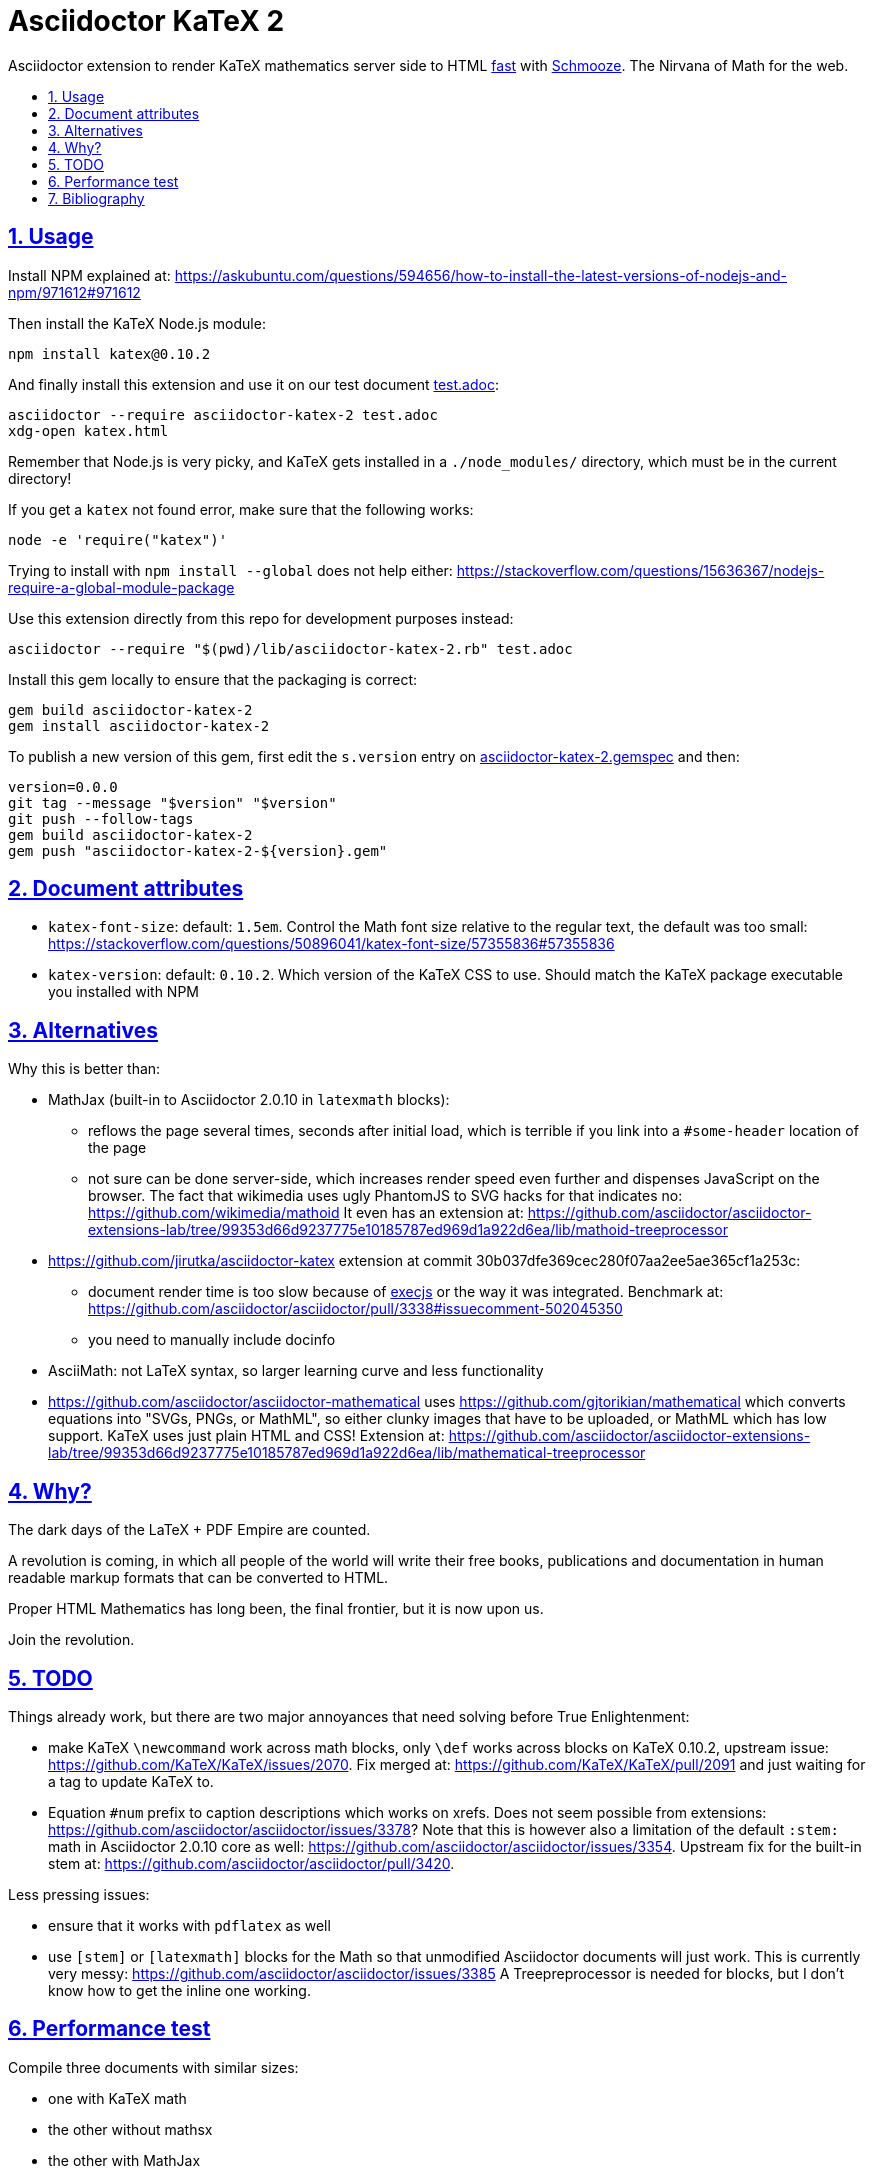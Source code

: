 = Asciidoctor KaTeX 2
:idprefix:
:idseparator: -
:nofooter:
:sectanchors:
:sectlinks:
:sectnumlevels: 6
:sectnums:
:toc-title:
:toc: macro
:toclevels: 6

Asciidoctor extension to render KaTeX mathematics server side to HTML xref:performance-test[fast] with https://github.com/Shopify/schmooze[Schmooze]. The Nirvana of Math for the web.

toc::[]

== Usage

Install NPM explained at: https://askubuntu.com/questions/594656/how-to-install-the-latest-versions-of-nodejs-and-npm/971612#971612

Then install the KaTeX Node.js module:

....
npm install katex@0.10.2
....

And finally install this extension and use it on our test document link:test.adoc[]:

....
asciidoctor --require asciidoctor-katex-2 test.adoc
xdg-open katex.html
....

Remember that Node.js is very picky, and KaTeX gets installed in a `./node_modules/` directory, which must be in the current directory!

If you get a `katex` not found error, make sure that the following works:

....
node -e 'require("katex")'
....

Trying to install with `npm install --global` does not help either: https://stackoverflow.com/questions/15636367/nodejs-require-a-global-module-package

Use this extension directly from this repo for development purposes instead:

....
asciidoctor --require "$(pwd)/lib/asciidoctor-katex-2.rb" test.adoc
....

Install this gem locally to ensure that the packaging is correct:

....
gem build asciidoctor-katex-2
gem install asciidoctor-katex-2
....

To publish a new version of this gem, first edit the `s.version` entry on link:asciidoctor-katex-2.gemspec[] and then:

....
version=0.0.0
git tag --message "$version" "$version"
git push --follow-tags
gem build asciidoctor-katex-2
gem push "asciidoctor-katex-2-${version}.gem"
....

== Document attributes

* `katex-font-size`: default: `1.5em`. Control the Math font size relative to the regular text, the default was too small: https://stackoverflow.com/questions/50896041/katex-font-size/57355836#57355836
* `katex-version`: default: `0.10.2`. Which version of the KaTeX CSS to use. Should match the KaTeX package executable you installed with NPM

== Alternatives

Why this is better than:

* MathJax (built-in to Asciidoctor 2.0.10 in `latexmath` blocks):
** reflows the page several times, seconds after initial load, which is terrible if you link into a `#some-header` location of the page
** not sure can be done server-side, which increases render speed even further and dispenses JavaScript on the browser. The fact that wikimedia uses ugly PhantomJS to SVG hacks for that indicates no: https://github.com/wikimedia/mathoid It even has an extension at: https://github.com/asciidoctor/asciidoctor-extensions-lab/tree/99353d66d9237775e10185787ed969d1a922d6ea/lib/mathoid-treeprocessor
* https://github.com/jirutka/asciidoctor-katex extension at commit 30b037dfe369cec280f07aa2ee5ae365cf1a253c:
** document render time is too slow because of https://github.com/rails/execjs[execjs] or the way it was integrated. Benchmark at: https://github.com/asciidoctor/asciidoctor/pull/3338#issuecomment-502045350
** you need to manually include docinfo
* AsciiMath: not LaTeX syntax, so larger learning curve and less functionality
* https://github.com/asciidoctor/asciidoctor-mathematical uses https://github.com/gjtorikian/mathematical which converts equations into "SVGs, PNGs, or MathML", so either clunky images that have to be uploaded, or MathML which has low support. KaTeX uses just plain HTML and CSS! Extension at: https://github.com/asciidoctor/asciidoctor-extensions-lab/tree/99353d66d9237775e10185787ed969d1a922d6ea/lib/mathematical-treeprocessor

== Why?

The dark days of the LaTeX + PDF Empire are counted.

A revolution is coming, in which all people of the world will write their free books, publications and documentation in human readable markup formats that can be converted to HTML.

Proper HTML Mathematics has long been, the final frontier, but it is now upon us.

Join the revolution.

== TODO

Things already work, but there are two major annoyances that need solving before True Enlightenment:

* make KaTeX `\newcommand` work across math blocks, only `\def` works across blocks on KaTeX 0.10.2, upstream issue: https://github.com/KaTeX/KaTeX/issues/2070[]. Fix merged at: https://github.com/KaTeX/KaTeX/pull/2091 and just waiting for a tag to update KaTeX to.
* Equation `#num` prefix to caption descriptions which works on xrefs. Does not seem possible from extensions: https://github.com/asciidoctor/asciidoctor/issues/3378[]? Note that this is however also a limitation of the default `:stem:` math in Asciidoctor 2.0.10 core as well: https://github.com/asciidoctor/asciidoctor/issues/3354[]. Upstream fix for the built-in stem at: https://github.com/asciidoctor/asciidoctor/pull/3420[].

Less pressing issues:

* ensure that it works with `pdflatex` as well
* use `[stem]` or `[latexmath]` blocks for the Math so that unmodified Asciidoctor documents will just work. This is currently very messy: https://github.com/asciidoctor/asciidoctor/issues/3385 A Treepreprocessor is needed for blocks, but I don't know how to get the inline one working.

== Performance test

Compile three documents with similar sizes:

* one with KaTeX math
* the other without mathsx
* the other with MathJax

to compare the effect of the math, and load them in the browser in a header in a header the middle of the file to see how fast they load:

....
./test-perf.sh
....

With KaTeX it takes about 4x longer to compile than the others, and the output HTML is 10x larger, but the math renders faster.

== Bibliography

* https://github.com/asciidoctor/asciidoctor/pull/3338
